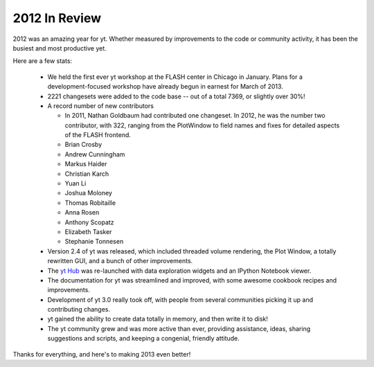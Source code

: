 2012 In Review
==============

2012 was an amazing year for yt.  Whether measured by improvements to the code
or community activity, it has been the busiest and most productive yet.

Here are a few stats:

 * We held the first ever yt workshop at the FLASH center in Chicago in
   January.  Plans for a development-focused workshop have already begun in
   earnest for March of 2013.
 * 2221 changesets were added to the code base -- out of a total 7369, or
   slightly over 30%!
 * A record number of new contributors

   * In 2011, Nathan Goldbaum had contributed one changeset.  In 2012, he was
     the number two contributor, with 322, ranging from the PlotWindow to field
     names and fixes for detailed aspects of the FLASH frontend.
   * Brian Crosby
   * Andrew Cunningham
   * Markus Haider
   * Christian Karch
   * Yuan Li
   * Joshua Moloney
   * Thomas Robitaille
   * Anna Rosen
   * Anthony Scopatz
   * Elizabeth Tasker
   * Stephanie Tonnesen

 * Version 2.4 of yt was released, which included threaded volume rendering,
   the Plot Window, a totally rewritten GUI, and a bunch of other improvements.
 * The `yt Hub <https://hub.yt-project.org/>`_ was re-launched with data
   exploration widgets and an IPython Notebook viewer.
 * The documentation for yt was streamlined and improved, with some awesome
   cookbook recipes and improvements.
 * Development of yt 3.0 really took off, with people from several communities
   picking it up and contributing changes.
 * yt gained the ability to create data totally in memory, and then write it to
   disk!
 * The yt community grew and was more active than ever, providing assistance,
   ideas, sharing suggestions and scripts, and keeping a congenial, friendly
   attitude.

Thanks for everything, and here's to making 2013 even better!
